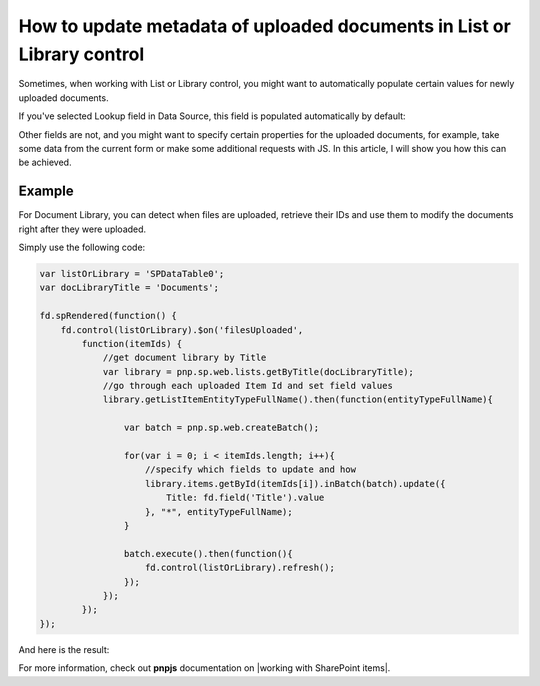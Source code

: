 .. title:: Update metadata of uploaded documents in List or Library

.. meta::
   :description: Auto-populate properties for files uploaded to a related document library on a Plumsail form

How to update metadata of uploaded documents in List or Library control
=================================================================================

Sometimes, when working with List or Library control, you might want to automatically populate certain values for newly uploaded documents. 

If you've selected Lookup field in Data Source, this field is populated automatically by default:

|pic1|

.. |pic1| image:: ../images/how-to/child-parent-form/datasource.png
   :alt: Data Source configuration

Other fields are not, and you might want to specify certain properties for the uploaded documents, for example, 
take some data from the current form or make some additional requests with JS. In this article, I will show you how this can be achieved.

Example
--------------------------------------------------
For Document Library, you can detect when files are uploaded, retrieve their IDs and use them to modify the documents right after they were uploaded.

Simply use the following code:

.. code-block:: javascript

    var listOrLibrary = 'SPDataTable0';
    var docLibraryTitle = 'Documents';

    fd.spRendered(function() {
        fd.control(listOrLibrary).$on('filesUploaded',
            function(itemIds) {
                //get document library by Title
                var library = pnp.sp.web.lists.getByTitle(docLibraryTitle);
                //go through each uploaded Item Id and set field values
                library.getListItemEntityTypeFullName().then(function(entityTypeFullName){

                    var batch = pnp.sp.web.createBatch();
                    
                    for(var i = 0; i < itemIds.length; i++){
                        //specify which fields to update and how
                        library.items.getById(itemIds[i]).inBatch(batch).update({
                            Title: fd.field('Title').value
                        }, "*", entityTypeFullName);
                    }

                    batch.execute().then(function(){ 
                        fd.control(listOrLibrary).refresh();
                    });
                });    
            });
    });

And here is the result:

|pic2|

.. |pic2| image:: ../images/how-to/document-meta/update_document.gif
   :alt: Plumsail Forms - Form is submitted trigger

For more information, check out **pnpjs** documentation on |working with SharePoint items|.


.. |working with SharePoint items| raw:: html

    <a href="https://pnp.github.io/pnpjs/" target="_blank">working with SharePoint items</a>
